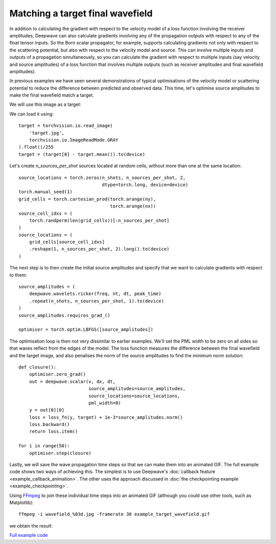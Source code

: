 Matching a target final wavefield
=================================

In addition to calculating the gradient with respect to the velocity model of a loss function involving the receiver amplitudes, Deepwave can also calculate gradients involving any of the propagation outputs with respect to any of the float tensor inputs. So the Born scalar propagator, for example, supports calculating gradients not only with respect to the scattering potential, but also with respect to the velocity model and source. This can involve multiple inputs and outputs of a propagation simultaneously, so you can calculate the gradient with respect to multiple inputs (say velocity and source amplitudes) of a loss function that involves multiple outputs (such as receiver amplitudes and final wavefield amplitudes).

In previous examples we have seen several demonstrations of typical optimisations of the velocity model or scattering potential to reduce the difference between predicted and observed data. This time, let's optimise source amplitudes to make the final wavefield match a target.

We will use this image as a target:

.. image:: target.jpg

We can load it using::

    target = torchvision.io.read_image(
        'target.jpg',
        torchvision.io.ImageReadMode.GRAY
    ).float()/255
    target = (target[0] - target.mean()).to(device)

Let's create `n_sources_per_shot` sources located at random cells, without more than one at the same location::

    source_locations = torch.zeros(n_shots, n_sources_per_shot, 2,
                                   dtype=torch.long, device=device)
    torch.manual_seed(1)
    grid_cells = torch.cartesian_prod(torch.arange(ny),
                                      torch.arange(nx))
    source_cell_idxs = (
        torch.randperm(len(grid_cells))[:n_sources_per_shot]
    )
    source_locations = (
        grid_cells[source_cell_idxs]
        .reshape(1, n_sources_per_shot, 2).long().to(device)
    )

The next step is to then create the initial source amplitudes and specify that we want to calculate gradients with respect to them::

    source_amplitudes = (
        deepwave.wavelets.ricker(freq, nt, dt, peak_time)
        .repeat(n_shots, n_sources_per_shot, 1).to(device)
    )
    source_amplitudes.requires_grad_()

    optimiser = torch.optim.LBFGS([source_amplitudes])

The optimisation loop is then not very dissimilar to earlier examples. We'll set the PML width to be zero on all sides so that waves reflect from the edges of the model. The loss function measures the difference between the final wavefield and the target image, and also penalises the norm of the source amplitudes to find the minimum norm solution::

    def closure():
        optimiser.zero_grad()
        out = deepwave.scalar(v, dx, dt,
                              source_amplitudes=source_amplitudes,
                              source_locations=source_locations,
                              pml_width=0)
        y = out[0][0]
        loss = loss_fn(y, target) + 1e-3*source_amplitudes.norm()
        loss.backward()
        return loss.item()

    for i in range(50):
        optimiser.step(closure)

Lastly, we will save the wave propagation time steps so that we can make them into an animated GIF. The full example code shows two ways of achieving this. The simplest is to use Deepwave's :doc:`callback feature <example_callback_animation>`. The other uses the approach discussed in :doc:`the checkpointing example <example_checkpointing>`.

Using `FFmpeg <https://ffmpeg.org>`_ to join these individual time steps into an animated GIF (although you could use other tools, such as Matplotlib)::

    ffmpeg -i wavefield_%03d.jpg -framerate 30 example_target_wavefield.gif

we obtain the result:

.. image:: example_target_wavefield.gif

`Full example code <https://github.com/ar4/deepwave/blob/master/docs/example_target_wavefield.py>`_
